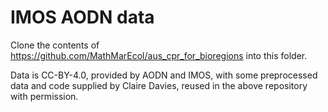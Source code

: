 # Copyright 2017-2024 Philip Dyer
# SPDX-License-Identifier: CC-BY-4.0
* IMOS AODN data
Clone the contents of	https://github.com/MathMarEcol/aus_cpr_for_bioregions into this folder.

Data is CC-BY-4.0, provided by AODN and IMOS, with some preprocessed data and code supplied by Claire Davies, reused in the above repository with permission.
